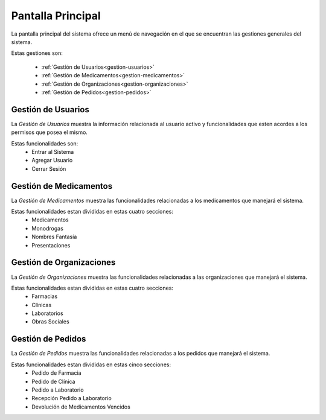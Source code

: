 Pantalla Principal
==================
La pantalla principal del sistema ofrece un menú de navegación en el que se encuentran las gestiones generales del sistema.

.. image:: _static/pantallaprincipal.jpg
   :align: center

Estas gestiones son:

	- :ref:`Gestíón de Usuarios<gestion-usuarios>`
	- :ref:`Gestión de Medicamentos<gestion-medicamentos>`
	- :ref:`Gestión de Organizaciones<gestion-organizaciones>`
	- :ref:`Gestión de Pedidos<gestion-pedidos>`

.. _gestion-usuarios:

Gestión de Usuarios
+++++++++++++++++++

La *Gestión de Usuarios* muestra la información relacionada al usuario activo y funcionalidades que esten acordes a los permisos que posea el mismo.

.. image:: _static/gestionusuarios.jpg
   :align: center

Estas funcionalidades son:
	- Entrar al Sistema
	- Agregar Usuario
	- Cerrar Sesión

.. _gestion-medicamentos:

Gestión de Medicamentos
+++++++++++++++++++++++

La *Gestión de Medicamentos* muestra las funcionalidades relacionadas a los medicamentos que manejará el sistema.

.. image:: _static/gestionmedicamentos.jpg
   :align: center

Estas funcionalidades estan divididas en estas cuatro secciones:
	- Medicamentos
	- Monodrogas
	- Nombres Fantasía
	- Presentaciones


.. _gestion-organizaciones:

Gestión de Organizaciones
+++++++++++++++++++++++++

La *Gestión de Organizaciones* muestra las funcionalidades relacionadas a las organizaciones que manejará el sistema.

.. image:: _static/gestionorganizaciones.jpg
   :align: center

Estas funcionalidades estan divididas en estas cuatro secciones:
	- Farmacias
	- Clínicas
	- Laboratorios
	- Obras Sociales

.. _gestion-pedidos:

Gestión de Pedidos
++++++++++++++++++

La *Gestión de Pedidos* muestra las funcionalidades relacionadas a los pedidos que manejará el sistema.

.. image:: _static/gestionpedidos.jpg
   :align: center 

Estas funcionalidades estan divididas en estas cinco secciones:
	- Pedido de Farmacia
	- Pedido de Clínica
	- Pedido a Laboratorio
	- Recepción Pedido a Laboratorio
	- Devolución de Medicamentos Vencidos